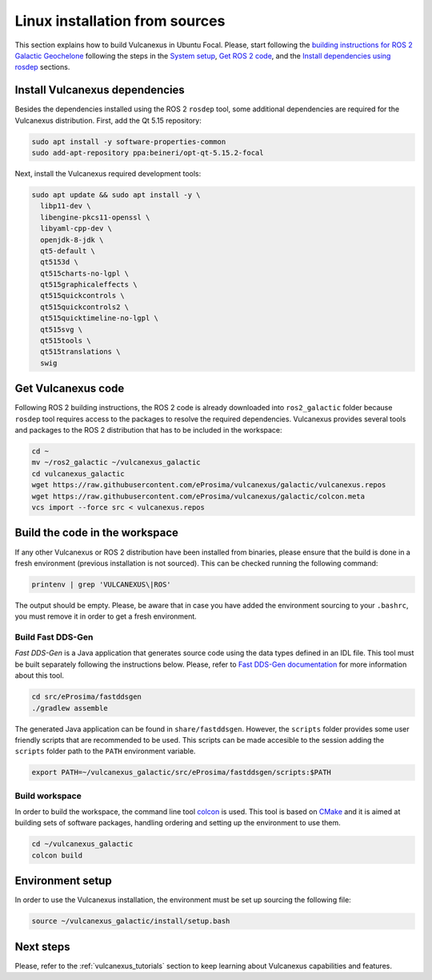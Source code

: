 .. _linux_source_installation:

Linux installation from sources
===============================

This section explains how to build Vulcanexus in Ubuntu Focal.
Please, start following the `building instructions for ROS 2 Galactic Geochelone <https://docs.ros.org/en/galactic/Installation/Ubuntu-Development-Setup.html>`_ following the steps in the `System setup <https://docs.ros.org/en/galactic/Installation/Ubuntu-Development-Setup.html#system-setup>`_, `Get ROS 2 code <https://docs.ros.org/en/galactic/Installation/Ubuntu-Development-Setup.html#get-ros-2-code>`_, and the `Install dependencies using rosdep <https://docs.ros.org/en/galactic/Installation/Ubuntu-Development-Setup.html#install-dependencies-using-rosdep>`_ sections.

Install Vulcanexus dependencies
-------------------------------

Besides the dependencies installed using the ROS 2 ``rosdep`` tool, some additional dependencies are required for the Vulcanexus distribution.
First, add the Qt 5.15 repository:

.. code-block:: bash

    sudo apt install -y software-properties-common
    sudo add-apt-repository ppa:beineri/opt-qt-5.15.2-focal

Next, install the Vulcanexus required development tools:

.. code-block:: bash

    sudo apt update && sudo apt install -y \
      libp11-dev \
      libengine-pkcs11-openssl \
      libyaml-cpp-dev \
      openjdk-8-jdk \
      qt5-default \
      qt5153d \
      qt515charts-no-lgpl \
      qt515graphicaleffects \
      qt515quickcontrols \
      qt515quickcontrols2 \
      qt515quicktimeline-no-lgpl \
      qt515svg \
      qt515tools \
      qt515translations \
      swig

Get Vulcanexus code
-------------------

Following ROS 2 building instructions, the ROS 2 code is already downloaded into ``ros2_galactic`` folder because ``rosdep`` tool requires access to the packages to resolve the required dependencies.
Vulcanexus provides several tools and packages to the ROS 2 distribution that has to be included in the workspace:

.. code-block::

    cd ~
    mv ~/ros2_galactic ~/vulcanexus_galactic
    cd vulcanexus_galactic
    wget https://raw.githubusercontent.com/eProsima/vulcanexus/galactic/vulcanexus.repos
    wget https://raw.githubusercontent.com/eProsima/vulcanexus/galactic/colcon.meta
    vcs import --force src < vulcanexus.repos

Build the code in the workspace
-------------------------------

If any other Vulcanexus or ROS 2 distribution have been installed from binaries, please ensure that the build is done in a fresh environment (previous installation is not sourced).
This can be checked running the following command:

.. code-block:: bash

    printenv | grep 'VULCANEXUS\|ROS'

The output should be empty.
Please, be aware that in case you have added the environment sourcing to your ``.bashrc``, you must remove it in order to get a fresh environment.

Build Fast DDS-Gen
^^^^^^^^^^^^^^^^^^

*Fast DDS-Gen* is a Java application that generates source code using the data types defined in an IDL file.
This tool must be built separately following the instructions below.
Please, refer to `Fast DDS-Gen documentation <https://fast-dds.docs.eprosima.com/en/latest/fastddsgen/introduction/introduction.html>`_ for more information about this tool.

.. code-block:: bash

    cd src/eProsima/fastddsgen
    ./gradlew assemble

The generated Java application can be found in ``share/fastddsgen``.
However, the ``scripts`` folder provides some user friendly scripts that are recommended to be used.
This scripts can be made accesible to the session adding the ``scripts`` folder path to the ``PATH`` environment variable.

.. code-block:: bash

    export PATH=~/vulcanexus_galactic/src/eProsima/fastddsgen/scripts:$PATH

Build workspace
^^^^^^^^^^^^^^^

In order to build the workspace, the command line tool `colcon <https://colcon.readthedocs.io/en/released/>`_ is used.
This tool is based on `CMake <https://cmake.org/>`_ and it is aimed at building sets of software packages, handling ordering and setting up the environment to use them.

.. code-block:: bash

    cd ~/vulcanexus_galactic
    colcon build

Environment setup
-----------------

In order to use the Vulcanexus installation, the environment must be set up sourcing the following file:

.. code-block:: bash

    source ~/vulcanexus_galactic/install/setup.bash

Next steps
----------

Please, refer to the :ref:`vulcanexus_tutorials` section to keep learning about Vulcanexus capabilities and features.

